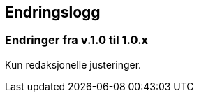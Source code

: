 == Endringslogg [[Endringslogg]]

=== Endringer fra v.1.0 til 1.0.x

Kun redaksjonelle justeringer. 

